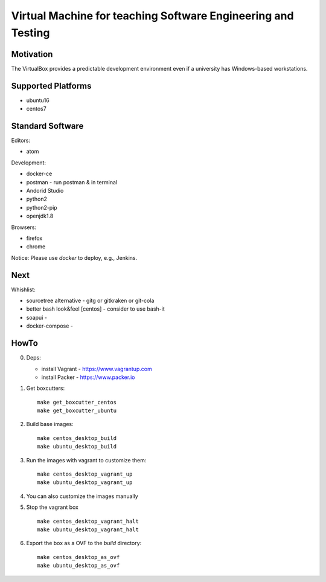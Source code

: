=============================================================
Virtual Machine for teaching Software Engineering and Testing
=============================================================

Motivation
==========

The VirtualBox provides a predictable development environment even
if a university has Windows-based workstations.

Supported Platforms
===================

- ubuntu16
- centos7

Standard Software
=================

Editors:

- atom

Development:

- docker-ce
- postman - run postman & in terminal
- Andorid Studio
- python2
- python2-pip
- openjdk1.8

Browsers:

- firefox
- chrome

Notice: Please use *docker* to deploy, e.g., Jenkins.

Next
====

Whishlist:

- sourcetree alternative - gitg or gitkraken or git-cola
- better bash look&feel [centos] - consider to use bash-it
- soapui - 
- docker-compose -

HowTo
=====

0. Deps:

   - install Vagrant - https://www.vagrantup.com
   - install Packer - https://www.packer.io

1. Get boxcutters:

   ::

     make get_boxcutter_centos
     make get_boxcutter_ubuntu

2. Build base images:

   ::

     make centos_desktop_build
     make ubuntu_desktop_build

3. Run the images with vagrant to customize them:

   ::

     make centos_desktop_vagrant_up
     make ubuntu_desktop_vagrant_up

4. You can also customize the images manually

5. Stop the vagrant box

   ::

     make centos_desktop_vagrant_halt
     make ubuntu_desktop_vagrant_halt

6. Export the box as a OVF to the *build* directory:

   ::

     make centos_desktop_as_ovf
     make ubuntu_desktop_as_ovf
